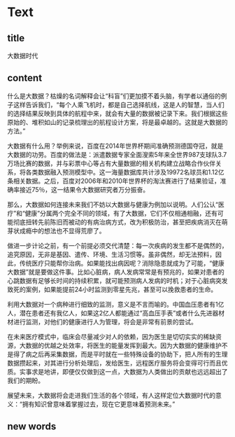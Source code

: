 * Text

** title

大数据时代

** content

什么是大数据？枯燥的名词解释会让“科盲”们更加摸不着头脑，有学者以通俗的例子这样告诉我们，“每个人乘飞机时，都是自己选择航线，这是人的智慧，当人们的选择结果反映到具体的航程中来，就会有大量的数据被记录下来。我们根据这些原始的、堆积如山的记录梳理出的航程设计方案，将是最卓越的。这就是大数据的方法。”

大数据有什么用？举例来说，百度在2014年世界杯期间准确预测德国夺冠，就是大数据的功劳。百度的做法是：派遣数据专家全面溲索5年来全世界987支球队3.7万场比赛的数据，并与彩票中心等占有大量数据的相关机构建立战略合作伙伴关系，将各类数据融入预测模型中。这一海量数据库共计涉及19972名球员和1.12亿条相关数据。之后，百度对2006年和2010年世界杯的淘汰赛进行了结果验证，准确率接近75％，这一结果令大数据研究者万分振奋。

那么，大数据如何连接未来我们不妨以大数据与健康为例加以说明。人们公认“医疗”和“健康”分属两个完全不同的领域，有了大数据，它们不仅相通相融，还有可能彻底扭转先前陈旧而被动的有病治病方式，改为积极防治，甚至把疾病消灭在萌芽状成瘾中的想法也不显得荒廖了。

做进一步计论之前，有一个前提必须交代清楚：每一次疾病的发生都不是偶然的，追究原因，无非是基因、遣传、环境、生活习惯等。虽非偶然，却无法预料，因此，传统医疗只能帮你治病。如果能找出病因呢？消除隐患就成为了可能，“健康大数据”就是要做这件事。比如心脏病，病人发病常常是有预兆的，如果对患者的心跳数据有足够长时间的持续积累，就可能预测病人发病的时机；对于心脏病突发致死的案例，如果能提前24小时监测到零星先兆，甚至可以挽救患者的生命。

利用大数据对一个病种进行细致的监测，意义是不言而喻的。中国血压患者有1亿人，潜在患者还有我亿人，如果这2亿人都能通过“高血压手表”或者什么先进器材材进行监测，对他们的健康进行人为管理，将会是非常有前景的尝试。

在未来医疗模式中，临床会尽量减少对人的依赖，因为医生是切切实实的稀缺资源，大数据的优越之处效率，将医生的能量发挥到最大。因为大数据的健康维护不是得了病之后再采集数据，而是平时就在一些特殊设备的协助下，把人所有的生理数据攒起来，对其进行分析处理后，发给医生，远程医疗服务将会变得可行而且优质。实事求是地讲，即便仅仅做到这一点，大数据为人类做出的贡献也远远超出了我们的期盼。

展望未来，大数据将会走进我们生活的各个领域，有人这样定位大数据时代的意义：“拥有知识曾意味着掌握过去，现在它更意味着预测未来。”

** new words



